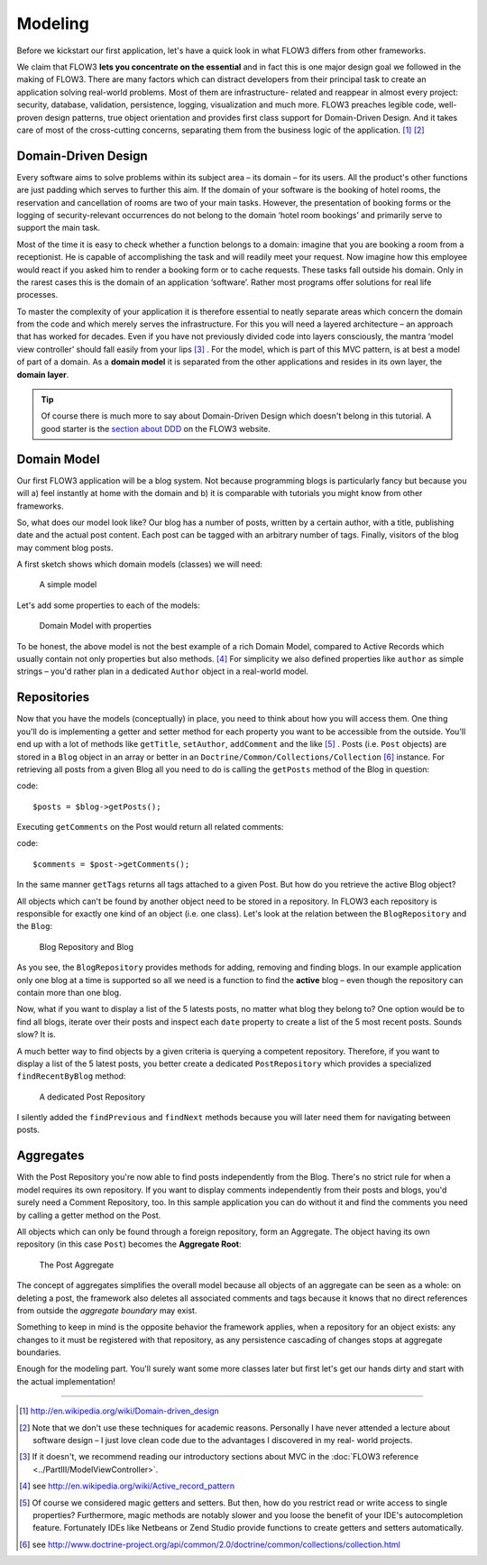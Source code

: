 ========
Modeling
========

.. sectionauthor:: Robert Lemke <robert@typo3.org>

Before we kickstart our first application, let's have a quick look in what
FLOW3 differs from other frameworks.

We claim that FLOW3 **lets you concentrate on the essential** and in fact this
is one major design goal we followed in the making of FLOW3. There are many
factors which can distract developers from their principal task to create an
application solving real-world problems. Most of them are infrastructure-
related and reappear in almost every project: security, database, validation,
persistence, logging, visualization and much more. FLOW3 preaches legible code,
well-proven design patterns, true object orientation and provides first class
support for Domain-Driven Design. And it takes care of most of the cross-cutting
concerns, separating them from the business logic of the application. [#]_ [#]_

Domain-Driven Design
====================

Every software aims to solve problems within its subject area – its domain –
for its users. All the product's other functions are just padding which serves
to further this aim. If the domain of your software is the booking of hotel
rooms, the reservation and cancellation of rooms are two of your main tasks.
However, the presentation of booking forms or the logging of security-relevant
occurrences do not belong to the domain ‘hotel room bookings’ and primarily
serve to support the main task.

Most of the time it is easy to check whether a function belongs to a domain:
imagine that you are booking a room from a receptionist. He is capable of
accomplishing the task and will readily meet your request. Now imagine how this
employee would react if you asked him to render a booking form or to cache
requests. These tasks fall outside his domain. Only in the rarest cases this is
the domain of an application ‘software’. Rather most programs offer solutions
for real life processes.

To master the complexity of your application it is therefore essential to
neatly separate areas which concern the domain from the code and which merely
serves the infrastructure. For this you will need a layered architecture – an
approach that has worked for decades. Even if you have not previously divided
code into layers consciously, the mantra ‘model view controller’ should fall
easily from your lips [#]_ . For the model, which is part of this MVC pattern,
is at best a model of part of a domain. As a **domain model** it is separated
from the other applications and resides in its own layer, the **domain layer**.

.. tip::
	Of course there is much more to say about Domain-Driven Design which
	doesn't belong in this tutorial. A good starter is the `section about
	DDD <http://flow3.typo3.org/documentation/guide/parti/conceptsofmodernprogramming>`_
	on the FLOW3 website.

Domain Model
============

Our first FLOW3 application will be a blog system. Not because programming
blogs is particularly fancy but because you will
a) feel instantly at home with the domain and
b) it is comparable with tutorials you might know from other frameworks.

So, what does our model look like? Our blog has a number of posts, written by a
certain author, with a title, publishing date and the actual post content. Each
post can be tagged with an arbitrary number of tags. Finally, visitors of the
blog may comment blog posts.

A first sketch shows which domain models (classes) we will need:

.. figure:: /Images/GettingStarted/DomainModel-1.png

	A simple model

Let's add some properties to each of the models:

.. figure:: /Images/GettingStarted/DomainModel-2.png

	Domain Model with properties


To be honest, the above model is not the best example of a rich Domain Model,
compared to Active Records which usually contain not only properties but also
methods. [#]_ For simplicity we also defined properties like ``author`` as simple
strings – you'd rather plan in a dedicated ``Author`` object in a real-world model.

Repositories
============

Now that you have the models (conceptually) in place, you need to think about
how you will access them. One thing you'll do is implementing a getter and
setter method for each property you want to be accessible from the outside.
You'll end up with a lot of methods like ``getTitle``, ``setAuthor``,
``addComment`` and the like [#]_ . Posts (i.e. ``Post`` objects) are stored in
a ``Blog`` object in an array or better in an
``Doctrine/Common/Collections/Collection`` [#]_ instance. For retrieving all posts
from a given Blog all you need to do is calling the ``getPosts`` method of the
Blog in question:

code::

	$posts = $blog->getPosts();

Executing ``getComments`` on the Post would return all related comments:

code::

	$comments = $post->getComments();

In the same manner ``getTags`` returns all tags attached to a given Post. But
how do you retrieve the active Blog object?

All objects which can't be found by another object need to be stored in a
repository. In FLOW3 each repository is responsible for exactly one kind of an
object (i.e. one class). Let's look at the relation between the ``BlogRepository``
and the ``Blog``:

.. figure:: /Images/GettingStarted/DomainModel-3.png

	Blog Repository and Blog


As you see, the ``BlogRepository`` provides methods for adding, removing and
finding blogs. In our example application only one blog at a time is supported
so all we need is a function to find the **active** blog – even though the
repository can contain more than one blog.

Now, what if you want to display a list of the 5 latests posts, no matter what
blog they belong to? One option would be to find all blogs, iterate over their
posts and inspect each ``date`` property to create a list of the 5 most recent
posts. Sounds slow? It is.

A much better way to find objects by a given criteria is querying a competent
repository. Therefore, if you want to display a list of the 5 latest posts, you
better create a dedicated ``PostRepository`` which provides a specialized
``findRecentByBlog`` method:

.. figure:: /Images/GettingStarted/DomainModel-4.png

	A dedicated Post Repository

I silently added the ``findPrevious`` and ``findNext`` methods because you will
later need them for navigating between posts.

Aggregates
==========

With the Post Repository you're now able to find posts independently from the
Blog. There's no strict rule for when a model requires its own repository. If
you want to display comments independently from their posts and blogs, you'd
surely need a Comment Repository, too. In this sample application you can do
without it and find the comments you need by calling a getter method on
the Post.

All objects which can only be found through a foreign repository, form an
Aggregate. The object having its own repository (in this case ``Post``) becomes
the **Aggregate Root**:

.. figure:: /Images/GettingStarted/DomainModel-5.png

	The Post Aggregate

The concept of aggregates simplifies the overall model because all objects of
an aggregate can be seen as a whole: on deleting a post, the framework also
deletes all associated comments and tags because it knows that no direct
references from outside the *aggregate boundary* may exist.

Something to keep in mind is the opposite behavior the framework applies, when
a repository for an object exists: any changes to it must be registered with that
repository, as any persistence cascading of changes stops at aggregate boundaries.

Enough for the modeling part. You'll surely want some more classes later but
first let's get our hands dirty and start with the actual implementation!

-----

.. [#] 	http://en.wikipedia.org/wiki/Domain-driven_design
.. [#] 	Note that we don't use these techniques for academic reasons.
		Personally I have never attended a lecture about software design – I
		just love clean code due to the advantages I discovered in my real-
		world projects.
.. [#]	If it doesn't, we recommend reading our introductory sections about MVC
		in the :doc:`FLOW3 reference <../PartIII/ModelViewController>`.
.. [#]	see http://en.wikipedia.org/wiki/Active_record_pattern
.. [#]	Of course we considered magic getters and setters. But then, how do you
		restrict read or write access to single properties?
		Furthermore, magic methods are notably slower and you loose the benefit
		of your IDE's autocompletion feature. Fortunately IDEs like Netbeans or
		Zend Studio provide functions to create getters and
		setters automatically.
.. [#]	see http://www.doctrine-project.org/api/common/2.0/doctrine/common/collections/collection.html